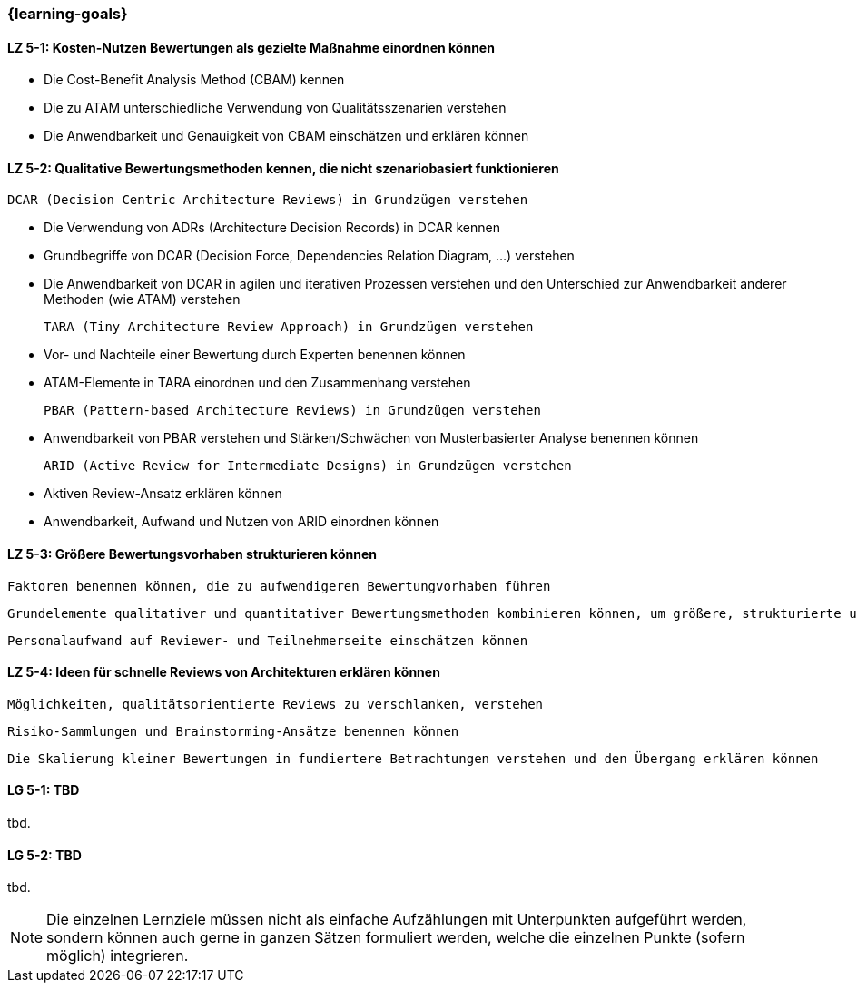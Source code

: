 === {learning-goals}


// tag::DE[]
[[LZ-5-1]]
==== LZ 5-1: Kosten-Nutzen Bewertungen als gezielte Maßnahme einordnen können

  * Die Cost-Benefit Analysis Method (CBAM) kennen
  * Die zu ATAM unterschiedliche Verwendung von Qualitätsszenarien verstehen
  * Die Anwendbarkeit und Genauigkeit von CBAM einschätzen und erklären können

[[LZ-5-2]]
==== LZ 5-2: Qualitative Bewertungsmethoden kennen, die nicht szenariobasiert funktionieren

  DCAR (Decision Centric Architecture Reviews) in Grundzügen verstehen
  
  * Die Verwendung von ADRs (Architecture Decision Records) in DCAR kennen
  * Grundbegriffe von DCAR (Decision Force, Dependencies Relation Diagram, …) verstehen
  * Die Anwendbarkeit von DCAR in agilen und iterativen Prozessen verstehen und den Unterschied zur Anwendbarkeit anderer Methoden (wie ATAM) verstehen

  TARA (Tiny Architecture Review Approach) in Grundzügen verstehen
  
  * Vor- und Nachteile einer Bewertung durch Experten benennen können
  * ATAM-Elemente in TARA einordnen und den Zusammenhang verstehen

  PBAR (Pattern-based Architecture Reviews) in Grundzügen verstehen
  
  * Anwendbarkeit von PBAR verstehen und Stärken/Schwächen von Musterbasierter Analyse benennen können

  ARID (Active Review for Intermediate Designs) in Grundzügen verstehen
  
  * Aktiven Review-Ansatz erklären können
  * Anwendbarkeit, Aufwand und Nutzen von ARID einordnen können 

[[LZ-5-3]]
==== LZ 5-3: Größere Bewertungsvorhaben strukturieren können

  Faktoren benennen können, die zu aufwendigeren Bewertungvorhaben führen
  
  Grundelemente qualitativer und quantitativer Bewertungsmethoden kombinieren können, um größere, strukturierte und zielgerichtete Bewertungen zu unterstützen.

  Personalaufwand auf Reviewer- und Teilnehmerseite einschätzen können

[[LZ-5-4]]
==== LZ 5-4: Ideen für schnelle Reviews von Architekturen erklären können

  Möglichkeiten, qualitätsorientierte Reviews zu verschlanken, verstehen
  
  Risiko-Sammlungen und Brainstorming-Ansätze benennen können

  Die Skalierung kleiner Bewertungen in fundiertere Betrachtungen verstehen und den Übergang erklären können

// end::DE[]

// tag::EN[]
[[LG-5-1]]
==== LG 5-1: TBD
tbd.

[[LG-5-2]]
==== LG 5-2: TBD
tbd.
// end::EN[]

// tag::REMARK[]
[NOTE]
====
Die einzelnen Lernziele müssen nicht als einfache Aufzählungen mit Unterpunkten aufgeführt werden, sondern können auch gerne in ganzen Sätzen formuliert werden, welche die einzelnen Punkte (sofern möglich) integrieren.
====
// end::REMARK[]
